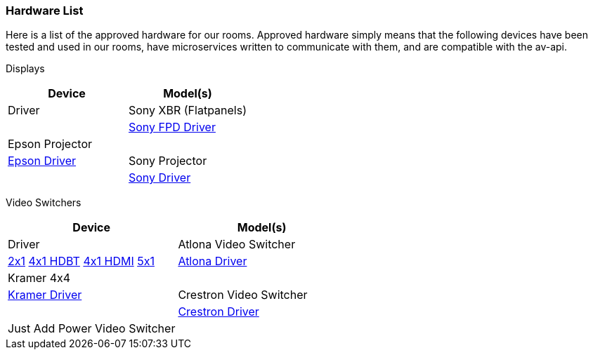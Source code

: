 === Hardware List

Here is a list of the approved hardware for our rooms. Approved hardware simply means that the following devices have been tested and used in our rooms,  have microservices written to communicate with them, and are compatible with the av-api.

Displays
[cols=2*,options=header]
|===
|Device
|Model(s)
|Driver

|Sony XBR (Flatpanels)
|
|https://github.com/byuoitav/sonyrest-driver[Sony FPD Driver]

|Epson Projector
|
|https://github.com/byuoitav/epson-driver[Epson Driver]

|Sony Projector
|
|https://github.com/byuoitav/adcp-driver[Sony Driver]
|===

Video Switchers
[cols=2*,options=header]
|===
|Device
|Model(s)
|Driver

|Atlona Video Switcher
|https://atlona.com/product/at-hdvs-210u-tx-wp/[2x1] https://atlona.com/product/at-juno-451-hdbt/[4x1 HDBT] https://atlona.com/product/at-juno-451/[4x1 HDMI] https://atlona.com/product/at-uhd-sw-52ed/[5x1]
|https://github.com/byuoitav/atlona-driver[Atlona Driver]

|Kramer 4x4
|
|https://github.com/byuoitav/kramer-driver[Kramer Driver]

|Crestron Video Switcher
|
|https://github.com/byuoitav/crestron-driver[Crestron Driver]

|Just Add Power Video Switcher
|
|https://github.com/byuoitav/justaddpower-driver[Just Add Power Driver]
|===